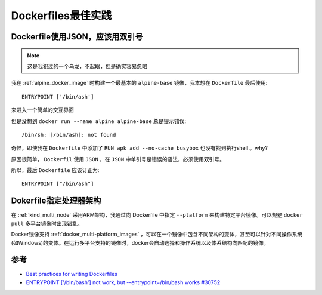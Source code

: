 .. _dockerfile_best-practices:

======================
Dockerfiles最佳实践
======================

.. _docker_json_use_double_quotes:

Dockerfile使用JSON，应该用双引号
==================================

.. note::

   这是我犯过的一个乌龙，不起眼，但是确实容易忽略

我在 :ref:`alpine_docker_image` 时构建一个最基本的 ``alpine-base`` 镜像，我本想在 ``Dockerfile`` 最后使用::

   ENTRYPOINT ['/bin/ash']
   
来进入一个简单的交互界面

但是没想到 ``docker run --name alpine alpine-base`` 总是提示错误::

   /bin/sh: [/bin/ash]: not found

奇怪，即使我在 ``Dockerfile`` 中添加了 ``RUN apk add --no-cache busybox`` 也没有找到执行shell 。why?

原因很简单， ``Dockerfil`` 使用 ``JSON`` ，在 ``JSON`` 中单引号是错误的语法，必须使用双引号。

所以，最后 ``Dockerfile`` 应该订正为::

   ENTRYPOINT ["/bin/ash"]

.. _dockerfile_platform:

Dokerfile指定处理器架构
==========================

在 :ref:`kind_multi_node` 采用ARM架构，我通过向 Dockerfile 中指定 ``--platform`` 来构建特定平台镜像。可以规避 ``docker pull`` 多平台镜像时出现错乱。

Docker镜像支持 :ref:`docker_multi-platform_images` ，可以在一个镜像中包含不同架构的变体，甚至可以针对不同操作系统(如Windows)的变体。在运行多平台支持的镜像时，docker会自动选择和操作系统以及体系结构向匹配的镜像。

参考
======

- `Best practices for writing Dockerfiles <https://docs.docker.com/develop/develop-images/dockerfile_best-practices/>`_
- `ENTRYPOINT ['/bin/bash'] not work, but --entrypoint=/bin/bash works #30752 <https://github.com/moby/moby/issues/30752>`_
